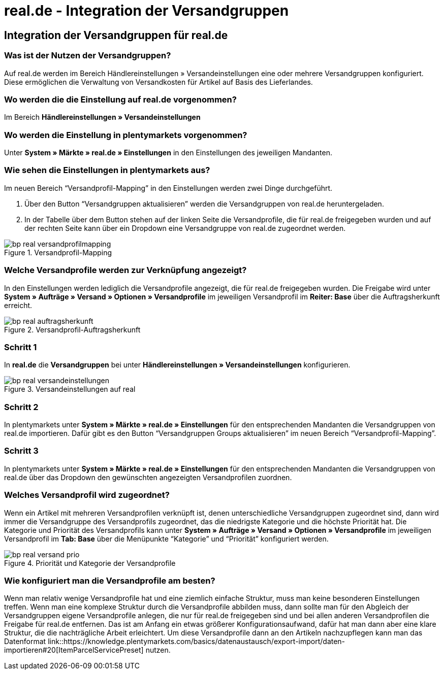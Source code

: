 = real.de - Integration der Versandgruppen
:lang: de
:keywords: Versand, real.de, hitmeister, Versandgruppen, Versandeinstellungen, Versandprofil
:position: 10

== Integration der Versandgruppen für real.de

=== Was ist der Nutzen der Versandgruppen?

Auf real.de werden im Bereich Händlereinstellungen » Versandeinstellungen eine oder mehrere Versandgruppen konfiguriert. Diese ermöglichen die Verwaltung von Versandkosten für Artikel auf Basis des Lieferlandes.

=== Wo werden die die Einstellung auf real.de vorgenommen?

Im Bereich *Händlereinstellungen » Versandeinstellungen*

=== Wo werden die Einstellung in plentymarkets vorgenommen?

Unter *System » Märkte » real.de » Einstellungen* in den Einstellungen des jeweiligen Mandanten.

=== Wie sehen die Einstellungen in plentymarkets aus?

Im neuen Bereich “Versandprofil-Mapping” in den Einstellungen werden zwei Dinge durchgeführt.

. Über den Button “Versandgruppen aktualisieren” werden die Versandgruppen von real.de heruntergeladen.
. In der Tabelle über dem Button stehen auf der linken Seite die Versandprofile, die für real.de freigegeben wurden und auf der rechten Seite kann über ein Dropdown eine Versandgruppe von real.de zugeordnet werden.

[[Versandprofil-Mapping]]
.Versandprofil-Mapping
image::_best-practices/omni-channel/multi-channel/real/assets/bp-real-versandprofilmapping.png[]

=== Welche Versandprofile werden zur Verknüpfung angezeigt?

In den Einstellungen werden lediglich die Versandprofile angezeigt, die für real.de freigegeben wurden. Die Freigabe wird unter *System » Aufträge » Versand » Optionen » Versandprofile* im jeweiligen Versandprofil im *Reiter: Base* über die Auftragsherkunft erreicht.

[[Versandprofil-Auftragsherkunft]]
.Versandprofil-Auftragsherkunft
image::_best-practices/omni-channel/multi-channel/real/assets/bp-real-auftragsherkunft.png[]

=== Schritt 1

In *real.de* die *Versandgruppen* bei unter *Händlereinstellungen » Versandeinstellungen* konfigurieren.

[[Versandeinstellungen-real]]
.Versandeinstellungen auf real
image::_best-practices/omni-channel/multi-channel/real/assets/bp-real-versandeinstellungen.png[]

=== Schritt 2

In plentymarkets unter *System » Märkte » real.de » Einstellungen* für den entsprechenden Mandanten die Versandgruppen von real.de importieren. Dafür gibt es den Button “Versandgruppen Groups aktualisieren” im neuen Bereich “Versandprofil-Mapping”.

=== Schritt 3

In plentymarkets unter *System » Märkte » real.de » Einstellungen* für den entsprechenden Mandanten die Versandgruppen von real.de über das Dropdown den gewünschten angezeigten Versandprofilen zuordnen.

=== Welches Versandprofil wird zugeordnet?

Wenn ein Artikel mit mehreren Versandprofilen verknüpft ist, denen unterschiedliche Versandgruppen zugeordnet sind, dann wird immer die Versandgruppe des Versandprofils zugeordnet, das die niedrigste Kategorie und die höchste Priorität hat.
Die Kategorie und Priorität des Versandprofils kann unter *System » Aufträge » Versand » Optionen » Versandprofile* im jeweiligen Versandprofil im *Tab: Base* über die Menüpunkte “Kategorie” und “Priorität” konfiguriert werden.

[[Prio-Versandprofil]]
.Priorität und Kategorie der Versandprofile
image::_best-practices/omni-channel/multi-channel/real/assets/bp-real-versand-prio.png[]

=== Wie konfiguriert man die Versandprofile am besten?

Wenn man relativ wenige Versandprofile hat und eine ziemlich einfache Struktur, muss man keine besonderen Einstellungen treffen.
Wenn man eine komplexe Struktur durch die Versandprofile abbilden muss, dann sollte man für den Abgleich der Versandgruppen eigene Versandprofile anlegen, die nur für real.de freigegeben sind und bei allen anderen Versandprofilen die Freigabe für real.de entfernen. Das ist am Anfang ein etwas größerer Konfigurationsaufwand, dafür hat man dann aber eine klare Struktur, die die nachträgliche Arbeit erleichtert.
Um diese Versandprofile dann an den Artikeln nachzupflegen kann man das Datenformat link::https://knowledge.plentymarkets.com/basics/datenaustausch/export-import/daten-importieren#20[ItemParcelServicePreset] nutzen.
